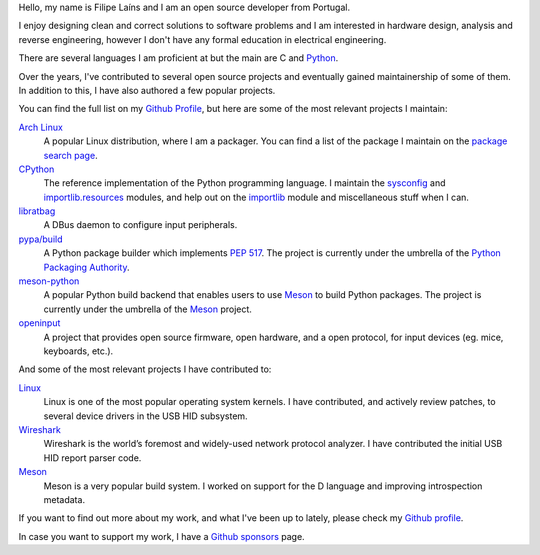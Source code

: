 .. raw:: html

    <img src="static/img/avatar.png" alt="avatar" style="width: 150px; border-radius: 50%; float: left; margin-right: 15px; margin-bottom: 10px" />


Hello, my name is Filipe Laíns and I am an open source developer from Portugal.

I enjoy designing clean and correct solutions to software problems and I am
interested in hardware design, analysis and reverse engineering, however I don't
have any formal education in electrical engineering.

There are several languages I am proficient at but the main are C and Python_.

Over the years, I've contributed to several open source projects and eventually
gained maintainership of some of them. In addition to this, I have also authored
a few popular projects.

You can find the full list on my `Github Profile`_, but here are some of the
most relevant projects I maintain:


`Arch Linux`_
    A popular Linux distribution, where I am a packager. You can find a list of
    the package I maintain on the `package search page`_.

CPython_
    The reference implementation of the Python programming language. I maintain
    the `sysconfig`_ and `importlib.resources`_ modules, and help out on the
    `importlib`_ module and miscellaneous stuff when I can.

libratbag_
    A DBus daemon to configure input peripherals.

`pypa/build`_
    A Python package builder which implements `PEP 517`_. The project is
    currently under the umbrella of the `Python Packaging Authority`_.

`meson-python`_
    A popular Python build backend that enables users to use `Meson`_ to build
    Python packages. The project is currently under the umbrella of the `Meson`_
    project.

`openinput`_
    A project that provides open source firmware, open hardware, and a open
    protocol, for input devices (eg. mice, keyboards, etc.).


And some of the most relevant projects I have contributed to:


`Linux`_
    Linux is one of the most popular operating system kernels. I have
    contributed, and actively review patches, to several device drivers in the
    USB HID subsystem.

Wireshark_
    Wireshark is the world’s foremost and widely-used network protocol analyzer.
    I have contributed the initial USB HID report parser code.

`Meson`_
    Meson is a very popular build system. I worked on support for the D
    language and improving introspection metadata.


If you want to find out more about my work, and what I've been up to lately,
please check my `Github profile`_.

In case you want to support my work, I have a `Github sponsors`_ page.

.. _Arch Linux: https://archlinux.org
.. _package search page: https://archlinux.org/packages/?maintainer=FFY00
.. _libratbag: https://github.com/libratbag/libratbag
.. _pypa/build: https://github.com/pypa/build
.. _PEP 517: https://www.python.org/dev/peps/pep-0517/
.. _Python Packaging Authority: https://github.com/pypa
.. _openinput: https://github.com/openinput-fw/openinput
.. _Linux: https://kernel.org
.. _Wireshark: https://wireshark.org
.. _meson: https://mesonbuild.com
.. _CPython: https://github.com/python/cpython
.. _Python: https://python.org
.. _sysconfig: https://docs.python.org/3/library/sysconfig.html
.. _importlib.resources: https://docs.python.org/3/library/importlib.resources.html
.. _importlib: https://docs.python.org/3/library/importlib.html
.. _meson-python: https://github.com/mesonbuild/meson-python
.. _Github profile: https://github.com/FFY00
.. _Github sponsors: https://github.com/sponsors/FFY00
